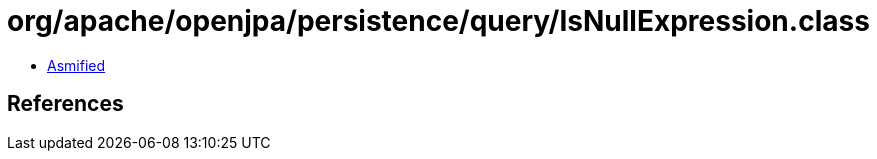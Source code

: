 = org/apache/openjpa/persistence/query/IsNullExpression.class

 - link:IsNullExpression-asmified.java[Asmified]

== References

